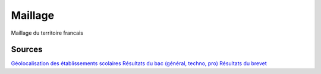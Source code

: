 ===============
  Maillage
===============
Maillage du territoire francais

Sources
*******

`Géolocalisation des établissements scolaires <https://www.data.gouv.fr/fr/datasets/liste-des-etablissements-des-premier-et-second-degres-pour-les-secteurs-publics-et-prives-en-france>`_
`Résultats du bac (général, techno, pro) <https://www.education.gouv.fr/les-indicateurs-de-resultats-des-lycees-1118>`_
`Résultats du brevet <https://www.data.gouv.fr/fr/datasets/diplome-national-du-brevet-par-etablissement>`_



